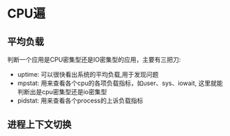 #+BEGIN_COMMENT
.. title: Linux性能优化笔记
.. slug: linuxxing-neng-you-hua-bi-ji
.. date: 2019-06-08 20:03:48 UTC+08:00
.. tags: 
.. category: 
.. link: 
.. description: 
.. type: text
#+END_COMMENT


#+HTML: <!--TEASER_END-->

* CPU遍
** 平均负载
判断一个应用是CPU密集型还是IO密集型的应用，主要有三把刀:
 - uptime: 可以很快看出系统的平均负载,用于发现问题
 - mpstat: 用来查看各个cpu的各项负载指标，如user、sys、iowait, 这里就能判断出是cpu密集型还是io密集型
 - pidstat: 用来查看各个process的上诉负载指标

** 进程上下文切换




* Anki笔记                                                         :noexport:

** Linux性能优化
:PROPERTIES:
:ANKI_DECK: linux性能优化
:END:

*** 平均负载
:PROPERTIES:
:ANKI_NOTE_TYPE: Basic
:ANKI_NOTE_ID: 1559996636639
:END:

**** Front
在linux中性能负载指什么？
**** Back
平均负载是指单位时间内， 系统处于可运行状态和不可中断状态的平均进程数,也就是平均活跃进程数。与CPU使用率并没有直接联系。

*** 可运行状态
:PROPERTIES:
:ANKI_NOTE_TYPE: Basic
:ANKI_NOTE_ID: 1559996637802
:END:
**** Front
可运行状态和不可中断状态在ps命令下用什么缩写表示？
**** Back
R和D, 分别表示是Running和Disk Sleep。

*** CPU
:PROPERTIES:
:ANKI_NOTE_TYPE: Basic
:ANKI_NOTE_ID: 1559997464662
:END:
**** Front
如何在命令行下查询cpu信息
**** Back
在linux中，可以查询/proc/cpuinfo
在mac中，可以查询sysctl machdep.cpu

*** CPU使用率
:PROPERTIES:
:ANKI_NOTE_TYPE: Basic
:ANKI_NOTE_ID: 1560000453485
:END:
**** Front
描述cpu使用率和平均负载之间的差异
**** Back
影响cpu使用率的是所有运行中的进程，而平均负载包括两种，一个是运行中的，另一个则是处于不可中断状态。 所以在cpu密集型任务中，两者基本相同，但是在I/O密集型任务中，虽然平均负载很高，但是他的cpu使用率很低。
*** 进程运行空间
:PROPERTIES:
:ANKI_NOTE_TYPE: Basic
:END:

**** Front
在Linux中有几种
**** Back

